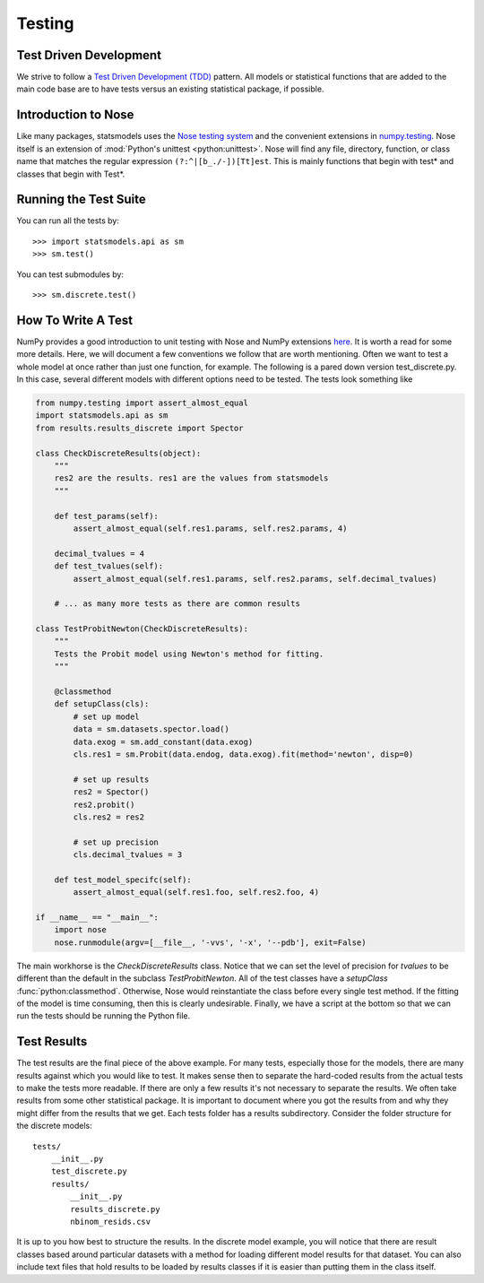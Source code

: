.. _testing:

Testing
=======

Test Driven Development
~~~~~~~~~~~~~~~~~~~~~~~
We strive to follow a `Test Driven Development (TDD) <http://en.wikipedia.org/wiki/Test-driven_development>`_ pattern.
All models or statistical functions that are added to the main code base are to have
tests versus an existing statistical package, if possible.

Introduction to Nose
~~~~~~~~~~~~~~~~~~~~
Like many packages, statsmodels uses the `Nose testing system <https://nose.readthedocs.org/en/latest>`__ and the convenient extensions in `numpy.testing <http://docs.scipy.org/doc/numpy/reference/routines.testing.html>`__. Nose itself is an extension of :mod:`Python's unittest <python:unittest>`. Nose will find any file, directory, function, or class name that matches the regular expression ``(?:^|[b_./-])[Tt]est``. This is mainly functions that begin with test* and classes that begin with Test*.

.. _run-tests:

Running the Test Suite
~~~~~~~~~~~~~~~~~~~~~~

You can run all the tests by::

    >>> import statsmodels.api as sm
    >>> sm.test()

You can test submodules by::

    >>> sm.discrete.test()


How To Write A Test
~~~~~~~~~~~~~~~~~~~
NumPy provides a good introduction to unit testing with Nose and NumPy extensions `here <https://github.com/numpy/numpy/blob/master/doc/TESTS.rst.txt>`__. It is worth a read for some more details. 
Here, we will document a few conventions we follow that are worth mentioning. Often we want to test 
a whole model at once rather than just one function, for example. The following is a pared down 
version test_discrete.py. In this case, several different models with different options need to be 
tested. The tests look something like

.. code-block:: python

    from numpy.testing import assert_almost_equal
    import statsmodels.api as sm
    from results.results_discrete import Spector

    class CheckDiscreteResults(object):
        """
        res2 are the results. res1 are the values from statsmodels
        """

        def test_params(self):
            assert_almost_equal(self.res1.params, self.res2.params, 4)
        
        decimal_tvalues = 4
        def test_tvalues(self):
            assert_almost_equal(self.res1.params, self.res2.params, self.decimal_tvalues)

        # ... as many more tests as there are common results

    class TestProbitNewton(CheckDiscreteResults):
        """
        Tests the Probit model using Newton's method for fitting.
        """

        @classmethod
        def setupClass(cls):
            # set up model
            data = sm.datasets.spector.load()
            data.exog = sm.add_constant(data.exog)
            cls.res1 = sm.Probit(data.endog, data.exog).fit(method='newton', disp=0)
            
            # set up results
            res2 = Spector()
            res2.probit()
            cls.res2 = res2

            # set up precision
            cls.decimal_tvalues = 3

        def test_model_specifc(self):
            assert_almost_equal(self.res1.foo, self.res2.foo, 4)

    if __name__ == "__main__":
        import nose
        nose.runmodule(argv=[__file__, '-vvs', '-x', '--pdb'], exit=False)

The main workhorse is the `CheckDiscreteResults` class. Notice that we can set the level of precision 
for `tvalues` to be different than the default in the subclass  `TestProbitNewton`. All of the test 
classes have a `setupClass` :func:`python:classmethod`. Otherwise, Nose would reinstantiate the class
before every single test method. If the fitting of the model is time consuming, then this is clearly
undesirable. Finally, we have a script at the bottom so that we can run the tests should be running
the Python file.

Test Results
~~~~~~~~~~~~
The test results are the final piece of the above example. For many tests, especially those for the 
models, there are many results against which you would like to test. It makes sense then to separate 
the hard-coded results from the actual tests to make the tests more readable. If there are only a few
results it's not necessary to separate the results. We often take results from some other statistical
package. It is important to document where you got the results from and why they might differ from
the results that we get. Each tests folder has a results subdirectory. Consider the folder structure
for the discrete models::
    
    tests/
        __init__.py
        test_discrete.py
        results/
            __init__.py
            results_discrete.py
            nbinom_resids.csv

It is up to you how best to structure the results. In the discrete model example, you will notice 
that there are result classes based around particular datasets with a method for loading different 
model results for that dataset. You can also include text files that hold results to be loaded by 
results classes if it is easier than putting them in the class itself.
